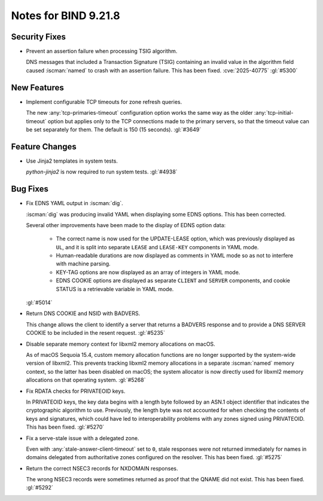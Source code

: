 .. Copyright (C) Internet Systems Consortium, Inc. ("ISC")
..
.. SPDX-License-Identifier: MPL-2.0
..
.. This Source Code Form is subject to the terms of the Mozilla Public
.. License, v. 2.0.  If a copy of the MPL was not distributed with this
.. file, you can obtain one at https://mozilla.org/MPL/2.0/.
..
.. See the COPYRIGHT file distributed with this work for additional
.. information regarding copyright ownership.

Notes for BIND 9.21.8
---------------------

Security Fixes
~~~~~~~~~~~~~~

- Prevent an assertion failure when processing TSIG algorithm.

  DNS messages that included a Transaction Signature (TSIG) containing
  an invalid value in the algorithm field caused :iscman:`named` to
  crash with an assertion failure. This has been fixed.
  :cve:`2025-40775` :gl:`#5300`

New Features
~~~~~~~~~~~~

- Implement configurable TCP timeouts for zone refresh queries.

  The new :any:`tcp-primaries-timeout` configuration option works the
  same way as the older :any:`tcp-initial-timeout` option but applies
  only to the TCP connections made to the primary servers, so that the
  timeout value can be set separately for them. The default is
  150 (15 seconds). :gl:`#3649`

Feature Changes
~~~~~~~~~~~~~~~

- Use Jinja2 templates in system tests.

  `python-jinja2` is now required to run system tests. :gl:`#4938`

Bug Fixes
~~~~~~~~~

- Fix EDNS YAML output in :iscman:`dig`.

  :iscman:`dig` was producing invalid YAML when displaying some EDNS
  options.  This has been corrected.

  Several other improvements have been made to the display of EDNS
  option data:

    - The correct name is now used for the UPDATE-LEASE option, which
      was previously displayed as ``UL``, and it is split into separate
      ``LEASE`` and ``LEASE-KEY`` components in YAML mode.

    - Human-readable durations are now displayed as comments in YAML
      mode so as not to interfere with machine parsing.

    - KEY-TAG options are now displayed as an array of integers in YAML
      mode.

    - EDNS COOKIE options are displayed as separate ``CLIENT`` and
      ``SERVER`` components, and cookie STATUS is a retrievable variable
      in YAML mode.

  :gl:`#5014`

- Return DNS COOKIE and NSID with BADVERS.

  This change allows the client to identify a server that returns a
  BADVERS response and to provide a DNS SERVER COOKIE to be included in
  the resent request. :gl:`#5235`

- Disable separate memory context for libxml2 memory allocations on
  macOS.

  As of macOS Sequoia 15.4, custom memory allocation functions are no
  longer supported by the system-wide version of libxml2. This prevents
  tracking libxml2 memory allocations in a separate :iscman:`named`
  memory context, so the latter has been disabled on macOS; the system
  allocator is now directly used for libxml2 memory allocations on that
  operating system. :gl:`#5268`

- Fix RDATA checks for PRIVATEOID keys.

  In PRIVATEOID keys, the key data begins with a length byte followed by
  an ASN.1 object identifier that indicates the cryptographic algorithm
  to use. Previously, the length byte was not accounted for when
  checking the contents of keys and signatures, which could have led to
  interoperability problems with any zones signed using PRIVATEOID. This
  has been fixed. :gl:`#5270`

- Fix a serve-stale issue with a delegated zone.

  Even with :any:`stale-answer-client-timeout` set to ``0``, stale
  responses were not returned immediately for names in domains delegated
  from authoritative zones configured on the resolver. This has been
  fixed. :gl:`#5275`

- Return the correct NSEC3 records for NXDOMAIN responses.

  The wrong NSEC3 records were sometimes returned as proof that the
  QNAME did not exist. This has been fixed. :gl:`#5292`
